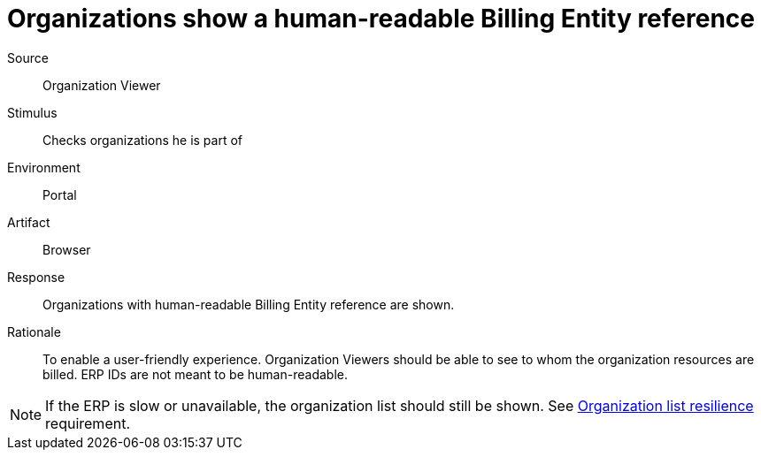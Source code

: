= Organizations show a human-readable Billing Entity reference

Source::
Organization Viewer

Stimulus::
Checks organizations he is part of

Environment::
Portal

Artifact::
Browser

Response::
Organizations with human-readable Billing Entity reference are shown.

Rationale::
To enable a user-friendly experience.
Organization Viewers should be able to see to whom the organization resources are billed.
ERP IDs are not meant to be human-readable.

[NOTE]
If the ERP is slow or unavailable, the organization list should still be shown.
See xref:references/quality-requirements/reliability/organization-list-resilience.adoc[Organization list resilience] requirement.
